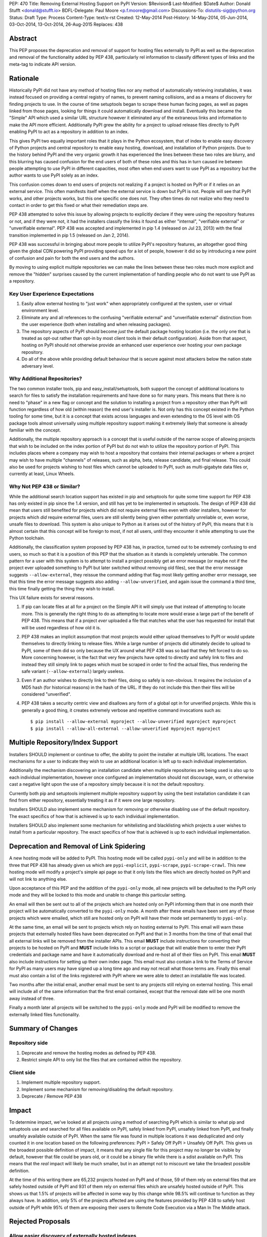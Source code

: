 PEP: 470
Title: Removing External Hosting Support on PyPI
Version: $Revision$
Last-Modified: $Date$
Author: Donald Stufft <donald@stufft.io>
BDFL-Delegate: Paul Moore <p.f.moore@gmail.com>
Discussions-To: distutils-sig@python.org
Status: Draft
Type: Process
Content-Type: text/x-rst
Created: 12-May-2014
Post-History: 14-May-2014, 05-Jun-2014, 03-Oct-2014, 13-Oct-2014, 26-Aug-2015
Replaces: 438


Abstract
========

This PEP proposes the deprecation and removal of support for hosting files
externally to PyPI as well as the deprecation and removal of the functionality
added by PEP 438, particularly rel information to classify different types of
links and the meta-tag to indicate API version.


Rationale
=========

Historically PyPI did not have any method of hosting files nor any method of
automatically retrieving installables, it was instead focused on providing a
central registry of names, to prevent naming collisions, and as a means of
discovery for finding projects to use. In the course of time setuptools began
to scrape these human facing pages, as well as pages linked from those pages,
looking for things it could automatically download and install. Eventually this
became the "Simple" API which used a similar URL structure however it
eliminated any of the extraneous links and information to make the API more
efficient. Additionally PyPI grew the ability for a project to upload release
files directly to PyPI enabling PyPI to act as a repository in addition to an
index.

This gives PyPI two equally important roles that it plays in the Python
ecosystem, that of index to enable easy discovery of Python projects and
central repository to enable easy hosting, download, and installation of Python
projects. Due to the history behind PyPI and the very organic growth it has
experienced the lines between these two roles are blurry, and this blurring has
caused confusion for the end users of both of these roles and this has in turn
caused ire between people attempting to use PyPI in different capacities, most
often when end users want to use PyPI as a repository but the author wants to
use PyPI solely as an index.

This confusion comes down to end users of projects not realizing if a project
is hosted on PyPI or if it relies on an external service. This often manifests
itself when the external service is down but PyPI is not. People will see that
PyPI works, and other projects works, but this one specific one does not. They
often times do not realize who they need to contact in order to get this fixed
or what their remediation steps are.

PEP 438 attempted to solve this issue by allowing projects to explicitly
declare if they were using the repository features or not, and if they were
not, it had the installers classify the links it found as either "internal",
"verifiable external" or "unverifiable external". PEP 438 was accepted and
implemented in pip 1.4 (released on Jul 23, 2013) with the final transition
implemented in pip 1.5 (released on Jan 2, 2014).

PEP 438 was successful in bringing about more people to utilize PyPI's
repository features, an altogether good thing given the global CDN powering
PyPI providing speed ups for a lot of people, however it did so by introducing
a new point of confusion and pain for both the end users and the authors.

By moving to using explicit multiple repositories we can make the lines between
these two roles much more explicit and remove the "hidden" surprises caused by
the current implementation of handling people who do not want to use PyPI as a
repository.


Key User Experience Expectations
--------------------------------

#. Easily allow external hosting to "just work" when appropriately configured
   at the system, user or virtual environment level.
#. Eliminate any and all references to the confusing "verifiable external" and
   "unverifiable external" distinction from the user experience (both when
   installing and when releasing packages).
#. The repository aspects of PyPI should become *just* the default package
   hosting location (i.e. the only one that is treated as opt-out rather than
   opt-in by most client tools in their default configuration). Aside from that
   aspect, hosting on PyPI should not otherwise provide an enhanced user
   experience over hosting your own package repository.
#. Do all of the above while providing default behaviour that is secure against
   most attackers below the nation state adversary level.


Why Additional Repositories?
----------------------------

The two common installer tools, pip and easy_install/setuptools, both support
the concept of additional locations to search for files to satisfy the
installation requirements and have done so for many years. This means that
there is no need to "phase" in a new flag or concept and the solution to
installing a project from a repository other than PyPI will function regardless
of how old (within reason) the end user's installer is. Not only has this
concept existed in the Python tooling for some time, but it is a concept that
exists across languages and even extending to the OS level with OS package
tools almost universally using multiple repository support making it extremely
likely that someone is already familiar with the concept.

Additionally, the multiple repository approach is a concept that is useful
outside of the narrow scope of allowing projects that wish to be included on
the index portion of PyPI but do not wish to utilize the repository portion of
PyPI. This includes places where a company may wish to host a repository that
contains their internal packages or where a project may wish to have multiple
"channels" of releases, such as alpha, beta, release candidate, and final
release. This could also be used for projects wishing to host files which
cannot be uploaded to PyPI, such as multi-gigabyte data files or, currently at
least, Linux Wheels.


Why Not PEP 438 or Similar?
---------------------------

While the additional search location support has existed in pip and setuptools
for quite some time support for PEP 438 has only existed in pip since the 1.4
version, and still has yet to be implemented in setuptools. The design of
PEP 438 did mean that users still benefited for projects which did not require
external files even with older installers, however for projects which *did*
require external files, users are still silently being given either potentially
unreliable or, even worse, unsafe files to download. This system is also unique
to Python as it arises out of the history of PyPI, this means that it is almost
certain that this concept will be foreign to most, if not all users, until they
encounter it while attempting to use the Python toolchain.

Additionally, the classification system proposed by PEP 438 has, in practice,
turned out to be extremely confusing to end users, so much so that it is a
position of this PEP that the situation as it stands is completely untenable.
The common pattern for a user with this system is to attempt to install a
project possibly get an error message (or maybe not if the project ever
uploaded something to PyPI but later switched without removing old files), see
that the error message suggests ``--allow-external``, they reissue the command
adding that flag most likely getting another error message, see that this time
the error message suggests also adding ``--allow-unverified``, and again issue
the command a third time, this time finally getting the thing they wish to
install.

This UX failure exists for several reasons.

#. If pip can locate files at all for a project on the Simple API it will
   simply use that instead of attempting to locate more. This is generally the
   right thing to do as attempting to locate more would erase a large part of
   the benefit of PEP 438. This means that if a project *ever* uploaded a file
   that matches what the user has requested for install that will be used
   regardless of how old it is.
#. PEP 438 makes an implicit assumption that most projects would either upload
   themselves to PyPI or would update themselves to directly linking to release
   files. While a large number of projects did ultimately decide to upload to
   PyPI, some of them did so only because the UX around what PEP 438 was so bad
   that they felt forced to do so. More concerning however, is the fact that
   very few projects have opted to directly and safely link to files and
   instead they still simply link to pages which must be scraped in order to
   find the actual files, thus rendering the safe variant
   (``--allow-external``) largely useless.
#. Even if an author wishes to directly link to their files, doing so safely is
   non-obvious. It requires the inclusion of a MD5 hash (for historical
   reasons) in the hash of the URL. If they do not include this then their
   files will be considered "unverified".
#. PEP 438 takes a security centric view and disallows any form of a global opt
   in for unverified projects. While this is generally a good thing, it creates
   extremely verbose and repetitive command invocations such as::

      $ pip install --allow-external myproject --allow-unverified myproject myproject
      $ pip install --allow-all-external --allow-unverified myproject myproject


Multiple Repository/Index Support
=================================

Installers SHOULD implement or continue to offer, the ability to point the
installer at multiple URL locations. The exact mechanisms for a user to
indicate they wish to use an additional location is left up to each individual
implementation.

Additionally the mechanism discovering an installation candidate when multiple
repositories are being used is also up to each individual implementation,
however once configured an implementation should not discourage, warn, or
otherwise cast a negative light upon the use of a repository simply because it
is not the default repository.

Currently both pip and setuptools implement multiple repository support by
using the best installation candidate it can find from either repository,
essentially treating it as if it were one large repository.

Installers SHOULD also implement some mechanism for removing or otherwise
disabling use of the default repository. The exact specifics of how that is
achieved is up to each individual implementation.

Installers SHOULD also implement some mechanism for whitelisting and
blacklisting which projects a user wishes to install from a particular
repository. The exact specifics of how that is achieved is up to each
individual implementation.


Deprecation and Removal of Link Spidering
=========================================

A new hosting mode will be added to PyPI. This hosting mode will be called
``pypi-only`` and will be in addition to the three that PEP 438 has already
given us which are ``pypi-explicit``, ``pypi-scrape``, ``pypi-scrape-crawl``.
This new hosting mode will modify a project's simple api page so that it only
lists the files which are directly hosted on PyPI and will not link to anything
else.

Upon acceptance of this PEP and the addition of the ``pypi-only`` mode, all new
projects will be defaulted to the PyPI only mode and they will be locked to
this mode and unable to change this particular setting.

An email will then be sent out to all of the projects which are hosted only on
PyPI informing them that in one month their project will be automatically
converted to the ``pypi-only`` mode. A month after these emails have been sent
any of those projects which were emailed, which still are hosted only on PyPI
will have their mode set permanently to ``pypi-only``.

At the same time, an email will be sent to projects which rely on hosting
external to PyPI. This email will warn these projects that externally hosted
files have been deprecated on PyPI and that in 3 months from the time of that
email that all external links will be removed from the installer APIs. This
email **MUST** include instructions for converting their projects to be hosted
on PyPI and **MUST** include links to a script or package that will enable them
to enter their PyPI credentials and package name and have it automatically
download and re-host all of their files on PyPI. This email **MUST** also
include instructions for setting up their own index page. This email must also contain a link to the Terms of Service for PyPI as many users may have signed
up a long time ago and may not recall what those terms are. Finally this email
must also contain a list of the links registered with PyPI where we were able
to detect an installable file was located.

Two months after the initial email, another email must be sent to any projects
still relying on external hosting. This email will include all of the same
information that the first email contained, except that the removal date will
be one month away instead of three.

Finally a month later all projects will be switched to the ``pypi-only`` mode
and PyPI will be modified to remove the externally linked files functionality.


Summary of Changes
==================

Repository side
---------------

#. Deprecate and remove the hosting modes as defined by PEP 438.
#. Restrict simple API to only list the files that are contained within the
   repository.


Client side
-----------

#. Implement multiple repository support.
#. Implement some mechanism for removing/disabling the default repository.
#. Deprecate / Remove PEP 438


Impact
======

To determine impact, we've looked at all projects using a method of searching
PyPI which is similar to what pip and setuptools use and searched for all
files available on PyPI, safely linked from PyPI, unsafely linked from PyPI,
and finally unsafely available outside of PyPI. When the same file was found
in multiple locations it was deduplicated and only counted it in one location
based on the following preferences: PyPI > Safely Off PyPI > Unsafely Off PyPI.
This gives us the broadest possible definition of impact, it means that any
single file for this project may no longer be visible by default, however that
file could be years old, or it could be a binary file while there is a sdist
available on PyPI. This means that the *real* impact will likely be much
smaller, but in an attempt not to miscount we take the broadest possible
definition.

At the time of this writing there are 65,232 projects hosted on PyPI and of
those, 59 of them rely on external files that are safely hosted outside of PyPI
and 931 of them rely on external files which are unsafely hosted outside of
PyPI. This shows us that 1.5% of projects will be affected in some way by this
change while 98.5% will continue to function as they always have. In addition,
only 5% of the projects affected are using the features provided by PEP 438 to
safely host outside of PyPI while 95% of them are exposing their users to
Remote Code Execution via a Man In The Middle attack.


Rejected Proposals
==================

Allow easier discovery of externally hosted indexes
---------------------------------------------------

A previous version of this PEP included a new feature added to both PyPI and
installers that would allow project authors to enter into PyPI a list of
URLs that would instruct installers to ignore any files uploaded to PyPI and
instead return an error telling the end user about these extra URLs that they
can add to their installer to make the installation work.

This idea is rejected because it provides a similar painful end user experience
where people will first attempt to install something, get an error, then have
to re-run the installation with the correct options.


Keep the current classification system but adjust the options
-------------------------------------------------------------

This PEP rejects several related proposals which attempt to fix some of the
usability problems with the current system but while still keeping the general
gist of PEP 438.

This includes:

* Default to allowing safely externally hosted files, but disallow unsafely
  hosted.

* Default to disallowing safely externally hosted files with only a global flag
  to enable them, but disallow unsafely hosted.

* Continue on the suggested path of PEP 438 and remove the option to unsafely
  host externally but continue to allow the option to safely host externally.

These proposals are rejected because:

* The classification system introduced in PEP 438 in an entirely unique concept
  to PyPI which is not generically applicable even in the context of Python
  packaging. Adding additional concepts comes at a cost.

* The classification system itself is non-obvious to explain and to
  pre-determine what classification of link a project will require entails
  inspecting the project's ``/simple/<project>/`` page, and possibly any URLs
  linked from that page.

* The ability to host externally while still being linked for automatic
  discovery is mostly a historic relic which causes a fair amount of pain and
  complexity for little reward.

* The installer's ability to optimize or clean up the user interface is limited
  due to the nature of the implicit link scraping which would need to be done.
  This extends to the ``--allow-*`` options as well as the inability to
  determine if a link is expected to fail or not.

* The mechanism paints a very broad brush when enabling an option, while
  PEP 438 attempts to limit this with per package options. However a project
  that has existed for an extended period of time may often times have several
  different URLs listed in their simple index. It is not unusual for at least
  one of these to no longer be under control of the project. While an
  unregistered domain will sit there relatively harmless most of the time, pip
  will continue to attempt to install from it on every discovery phase. This
  means that an attacker simply needs to look at projects which rely on unsafe
  external URLs and register expired domains to attack users.


Implement this PEP, but Do Not Remove the Existing Links
--------------------------------------------------------

This is essentially the backwards compatible version of this PEP. It attempts
to allow people using older clients, or clients which do not implement this
PEP to continue on as if nothing had changed. This proposal is rejected because
the vast bulk of those scenarios are unsafe uses of the deprecated features. It
is the opinion of this PEP that silently allowing unsafe actions to take place
on behalf of end users is simply not an acceptable solution.


Copyright
=========

This document has been placed in the public domain.



..
   Local Variables:
   mode: indented-text
   indent-tabs-mode: nil
   sentence-end-double-space: t
   fill-column: 70
   coding: utf-8
   End:
